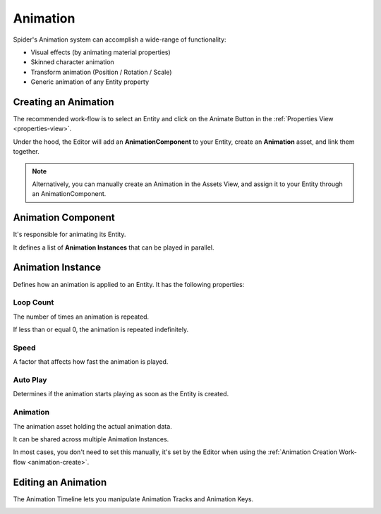 
.. _animation:

=========
Animation
=========

Spider's Animation system can accomplish a wide-range of functionality:

* Visual effects (by animating material properties)
* Skinned character animation
* Transform animation (Position / Rotation / Scale)
* Generic animation of any Entity property

.. image:: ./animation/timeline.gif

.. _animation-create:

Creating an Animation
=====================

The recommended work-flow is to select an Entity and click on the Animate Button |animate| in the :ref:`Properties View <properties-view>`.

Under the hood, the Editor will add an **AnimationComponent** to your Entity, create an **Animation** asset, and link them together.

.. note::

    Alternatively, you can manually create an Animation in the Assets View, and assign it to your Entity through an AnimationComponent.

Animation Component
===================

It's responsible for animating its Entity.

It defines a list of **Animation Instances** that can be played in parallel.

Animation Instance
==================

Defines how an animation is applied to an Entity. It has the following properties:

Loop Count
----------

The number of times an animation is repeated.

If less than or equal 0, the animation is repeated indefinitely.

Speed
-----

A factor that affects how fast the animation is played.

Auto Play
---------

Determines if the animation starts playing as soon as the Entity is created.

Animation
---------

The animation asset holding the actual animation data.

It can be shared across multiple Animation Instances.

In most cases, you don't need to set this manually, it's set by the Editor when using the :ref:`Animation Creation Work-flow <animation-create>`.

Editing an Animation
====================

The Animation Timeline lets you manipulate Animation Tracks and Animation Keys.

.. image:: ./animation/timeline.png

.. |animate| image:: ./images/animate.png
